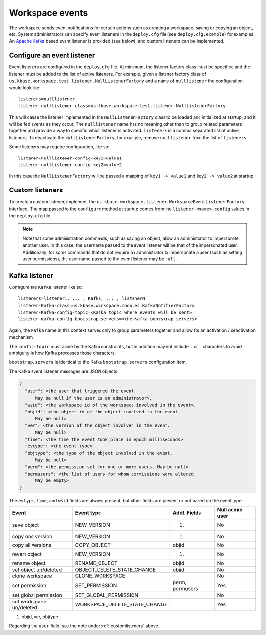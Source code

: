 Workspace events
================

The workspace sends event notifications for certain actions such as creating a workspace,
saving or copying an object, etc. System administrators can specify event listeners in the
``deploy.cfg`` file (see ``deploy.cfg.example``) for examples. An
`Apache Kafka <https://kafka.apache.org/>`_ based event listener is provided (see below), and
custom listeners can be implemented.

.. _configlistener:

Configure an event listener
---------------------------

Event listeners are configured in the ``deploy.cfg`` file. At minimum, the listener factory
class must be specified and the listener must be added to the list of active listeners.
For example, given a listener factory class of
``us.kbase.workspace.test.listener.NullListenerFactory`` and a name of ``nulllistener``
the configuration would look like::

    listeners=nulllistener
    listener-nulllistener-class=us.kbase.workspace.test.listener.NullListenerFactory

This will cause the listener implemented in the ``NullListenerFactory`` class to be loaded and
initialized at startup, and it will be fed events as they occur. The ``nulllistener`` name has no
meaning other than to group related parameters together and provide a way to specific which
listener is activated. ``listeners`` is a comma separated list of active listeners.
To deactivate the ``NullListenerFactory``, for example, remove ``nulllistener`` from the
list of ``listeners``.

Some listeners may require configuration, like so::

    listener-nulllistener-config-key1=value1
    listener-nulllistener-config-key2=value2

In this case the ``NullListenerFactory`` will be passed a mapping of ``key1 -> value1`` and
``key2 -> value2`` at startup.

.. _customlisteners:

Custom listeners
----------------

To create a custom listener, implement the
``us.kbase.workspace.listener.WorkspaceEventListenerFactory`` interface. The map passed to the
``configure`` method at startup comes from the ``listener-<name>-config`` values in the
``deploy.cfg`` file.


.. note::

    Note that some administration commands, such as saving an object, allow an administrator to
    impersonate another user. In this case, the username passed to the event listener will be that
    of the impersonated user. Additionally, for some commands that do not require an administrator
    to impersonate a user (such as setting user permissions), the user name passed to the event
    listener may be ``null``.

Kafka listener
--------------

Configure the ``Kafka`` listener like so::

    listeners=listener1, ... , Kafka, ... , listenerN
    listener-Kafka-class=us.kbase.workspace.modules.KafkaNotifierFactory
    listener-Kafka-config-topic=<Kafka topic where events will be sent>
    listener-Kafka-config-bootstrap.servers=<the Kafka bootstrap servers>

Again, the ``Kafka`` name in this context serves only to group parameters together and allow for
an activation / deactivation mechanism.

The ``config-topic`` must abide by the Kafka constraints, but in addition may not include ``.`` or
``_`` characters to avoid ambiguity in how Kafka processes those characters.

``bootstrap.servers`` is identical to the Kafka ``bootstrap.servers`` configuration item.

The Kafka event listener messages are JSON objects:


.. code-block:: none

    {
      "user": <the user that triggered the event.
          May be null if the user is an administrator>,
      "wsid": <the workspace id of the workspace involved in the event>,
      "objid": <the object id of the object involved in the event.
          May be null>
      "ver": <the version of the object involved in the event.
          May be null>
      "time": <the time the event took place in epoch milliseconds>
      "evtype": <the event type>
      "objtype": <the type of the object involved in the event.
          May be null>
      "perm": <the permission set for one or more users. May be null>
      "permusers": <the list of users for whom permissions were altered.
          May be empty>
    }

The ``evtype``, ``time``, and ``wsid`` fields are always present, but other fields are present
or not based on the event type:

======================== ============================= =============== ===============
Event                    Event type                    Addl. Fields    Null admin user
======================== ============================= =============== ===============
save object              NEW_VERSION                   (1)             No
copy one version         NEW_VERSION                   (1)             No
copy all versions        COPY_OBJECT                   objid           No
revert object            NEW_VERSION                   (1)             No
rename object            RENAME_OBJECT                 objid           No
set object un/deleted    OBJECT_DELETE_STATE_CHANGE    objid           No
clone workspace          CLONE_WORKSPACE                               No
set permission           SET_PERMISSION                perm, permusers Yes
set global permission    SET_GLOBAL_PERMISSION                         No
set workspace un/deleted WORKSPACE_DELETE_STATE_CHANGE                 Yes
======================== ============================= =============== ===============

#. objid, ver, objtype

Regarding the ``user`` field, see the note under :ref:`customlisteners` above.